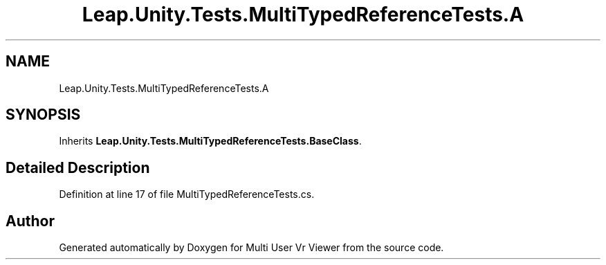 .TH "Leap.Unity.Tests.MultiTypedReferenceTests.A" 3 "Sat Jul 20 2019" "Version https://github.com/Saurabhbagh/Multi-User-VR-Viewer--10th-July/" "Multi User Vr Viewer" \" -*- nroff -*-
.ad l
.nh
.SH NAME
Leap.Unity.Tests.MultiTypedReferenceTests.A
.SH SYNOPSIS
.br
.PP
.PP
Inherits \fBLeap\&.Unity\&.Tests\&.MultiTypedReferenceTests\&.BaseClass\fP\&.
.SH "Detailed Description"
.PP 
Definition at line 17 of file MultiTypedReferenceTests\&.cs\&.

.SH "Author"
.PP 
Generated automatically by Doxygen for Multi User Vr Viewer from the source code\&.
